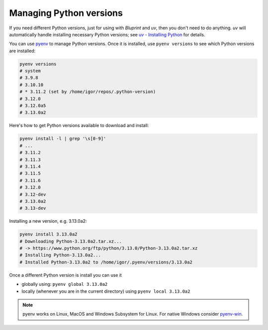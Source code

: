 Managing Python versions
========================

If you need different Python versions, just for using with *Bluprint* and *uv*,
then you don't need to do anything. *uv* will automatically handle installing
necessary Python versions; see `uv - Installing Python <https://docs.astral.sh/uv/guides/install-python/>`_
for details.


You can use `pyenv <https://github.com/pyenv/pyenv#installation>`_ to manage
Python versions. Once it is installed, use ``pyenv versions`` to see which
Python versions are installed:

.. code-block:: bash

	pyenv versions
	# system
	# 3.9.8
	# 3.10.10
	# * 3.11.2 (set by /home/igor/repos/.python-version)
	# 3.12.0
	# 3.12.0a5
	# 3.13.0a2

Here's how to get Python versions available to download and install:

.. code-block:: bash

	pyenv install -l | grep '\s[0-9]'
	# ...
	# 3.11.2
	# 3.11.3
	# 3.11.4
	# 3.11.5
	# 3.11.6
	# 3.12.0
	# 3.12-dev
	# 3.13.0a2
	# 3.13-dev

Installing a new version, e.g. 3.13.0a2:

.. code-block:: bash

	pyenv install 3.13.0a2
	# Downloading Python-3.13.0a2.tar.xz...
	# -> https://www.python.org/ftp/python/3.13.0/Python-3.13.0a2.tar.xz
	# Installing Python-3.13.0a2...
	# Installed Python-3.13.0a2 to /home/igor/.pyenv/versions/3.13.0a2


Once a different Python version is install you can use it

* globally using: ``pyenv global 3.13.0a2``

* locally (whenever you are in the current directory) using ``pyenv local 3.13.0a2``

.. note::

	pyenv works on Linux, MacOS and Windows Subsystem for Linux. For native Windows consider `pyenv-win <https://github.com/pyenv-win/pyenv-win>`_.
